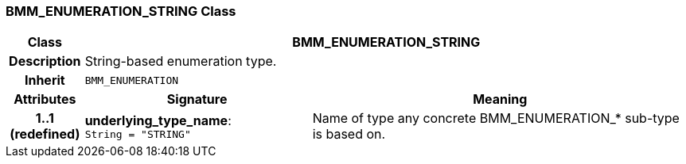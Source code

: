 === BMM_ENUMERATION_STRING Class

[cols="^1,3,5"]
|===
h|*Class*
2+^h|*BMM_ENUMERATION_STRING*

h|*Description*
2+a|String-based enumeration type.

h|*Inherit*
2+|`BMM_ENUMERATION`

h|*Attributes*
^h|*Signature*
^h|*Meaning*

h|*1..1 +
(redefined)*
|*underlying_type_name*: `String{nbsp}={nbsp}"STRING"`
a|Name of type any concrete BMM_ENUMERATION_* sub-type is based on.
|===
